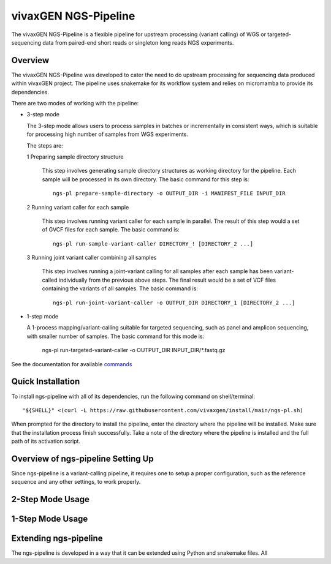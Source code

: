 
vivaxGEN NGS-Pipeline
=====================


The vivaxGEN NGS-Pipeline is a flexible pipeline for upstream processing (variant calling) of WGS or
targeted-sequencing data from paired-end short reads or singleton long reads NGS experiments.


Overview
--------

The vivaxGEN NGS-Pipeline was developed to cater the need to do upstream processing for
sequencing data produced within vivaxGEN project.
The pipeline uses snakemake for its workflow system and relies on micromamba to provide
its dependencies.

There are two modes of working with the pipeline:

* 3-step mode

  The 3-step mode allows users to process samples in batches or incrementally in consistent ways, which is suitable for processing high number of samples from WGS experiments.

  The steps are:

  1 Preparing sample directory structure

    This step involves generating sample directory structures as working directory for the
    pipeline.
    Each sample will be processed in its own directory.
    The basic command for this step is::

      ngs-pl prepare-sample-directory -o OUTPUT_DIR -i MANIFEST_FILE INPUT_DIR

  2 Running variant caller for each sample

    This step involves running variant caller for each sample in parallel.
    The result of this step would a set of GVCF files for each sample.
    The basic command is::

      ngs-pl run-sample-variant-caller DIRECTORY_! [DIRECTORY_2 ...]

  3 Running joint variant caller combining all samples

    This step involves running a joint-variant calling for all samples after each sample
    has been variant-called individually from the previous above steps.
    The final result would be a set of VCF files containing the variants of all samples.
    The basic command is::

      ngs-pl run-joint-variant-caller -o OUTPUT_DIR DIRECTORY_1 [DIRECTORY_2 ...]

* 1-step mode

  A 1-process mapping/variant-calling suitable for targeted sequencing, such as panel and
  amplicon sequencing, with smaller number of samples.
  The basic command for this mode is:

    ngs-pl run-targeted-variant-caller -o OUTPUT_DIR INPUT_DIR/*.fastq.gz

See the documentation for available `commands <docs/commands.rst>`_


Quick Installation
------------------

To install ngs-pipeline with all of its dependencies, run the following command on shell/terminal::

    "${SHELL}" <(curl -L https://raw.githubusercontent.com/vivaxgen/install/main/ngs-pl.sh)

When prompted for the directory to install the pipeline, enter the directory where the pipeline
will be installed.
Make sure that the installation process finish successfully.
Take a note of the directory where the pipeline is installed and the full path of its activation script.


Overview of ngs-pipeline Setting Up
-----------------------------------

Since ngs-pipeline is a variant-calling pipeline, it requires one to setup a proper configuration,
such as the reference sequence and any other settings, to work properly.


2-Step Mode Usage
---------------------



1-Step Mode Usage
---------------------


Extending ngs-pipeline
----------------------

The ngs-pipeline is developed in a way that it can be extended using Python and snakemake files.
All
